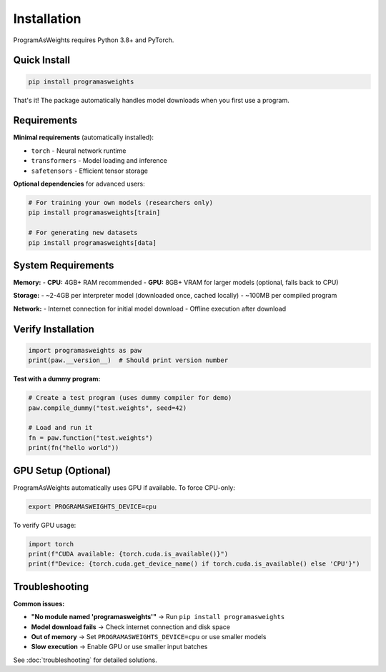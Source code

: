 Installation
============

ProgramAsWeights requires Python 3.8+ and PyTorch.

Quick Install
-------------

.. code-block:: bash

   pip install programasweights

That's it! The package automatically handles model downloads when you first use a program.

Requirements
------------

**Minimal requirements** (automatically installed):

- ``torch`` - Neural network runtime
- ``transformers`` - Model loading and inference
- ``safetensors`` - Efficient tensor storage

**Optional dependencies** for advanced users:

.. code-block:: bash

   # For training your own models (researchers only)
   pip install programasweights[train]
   
   # For generating new datasets
   pip install programasweights[data]

System Requirements
-------------------

**Memory:**
- **CPU:** 4GB+ RAM recommended
- **GPU:** 8GB+ VRAM for larger models (optional, falls back to CPU)

**Storage:**
- ~2-4GB per interpreter model (downloaded once, cached locally)
- ~100MB per compiled program

**Network:**
- Internet connection for initial model download
- Offline execution after download

Verify Installation
-------------------

.. code-block:: python

   import programasweights as paw
   print(paw.__version__)  # Should print version number

**Test with a dummy program:**

.. code-block:: python

   # Create a test program (uses dummy compiler for demo)
   paw.compile_dummy("test.weights", seed=42)
   
   # Load and run it
   fn = paw.function("test.weights")
   print(fn("hello world"))

GPU Setup (Optional)
--------------------

ProgramAsWeights automatically uses GPU if available. To force CPU-only:

.. code-block:: bash

   export PROGRAMASWEIGHTS_DEVICE=cpu

To verify GPU usage:

.. code-block:: python

   import torch
   print(f"CUDA available: {torch.cuda.is_available()}")
   print(f"Device: {torch.cuda.get_device_name() if torch.cuda.is_available() else 'CPU'}")

Troubleshooting
---------------

**Common issues:**

- **"No module named 'programasweights'"** → Run ``pip install programasweights``
- **Model download fails** → Check internet connection and disk space
- **Out of memory** → Set ``PROGRAMASWEIGHTS_DEVICE=cpu`` or use smaller models
- **Slow execution** → Enable GPU or use smaller input batches

See :doc:`troubleshooting` for detailed solutions. 